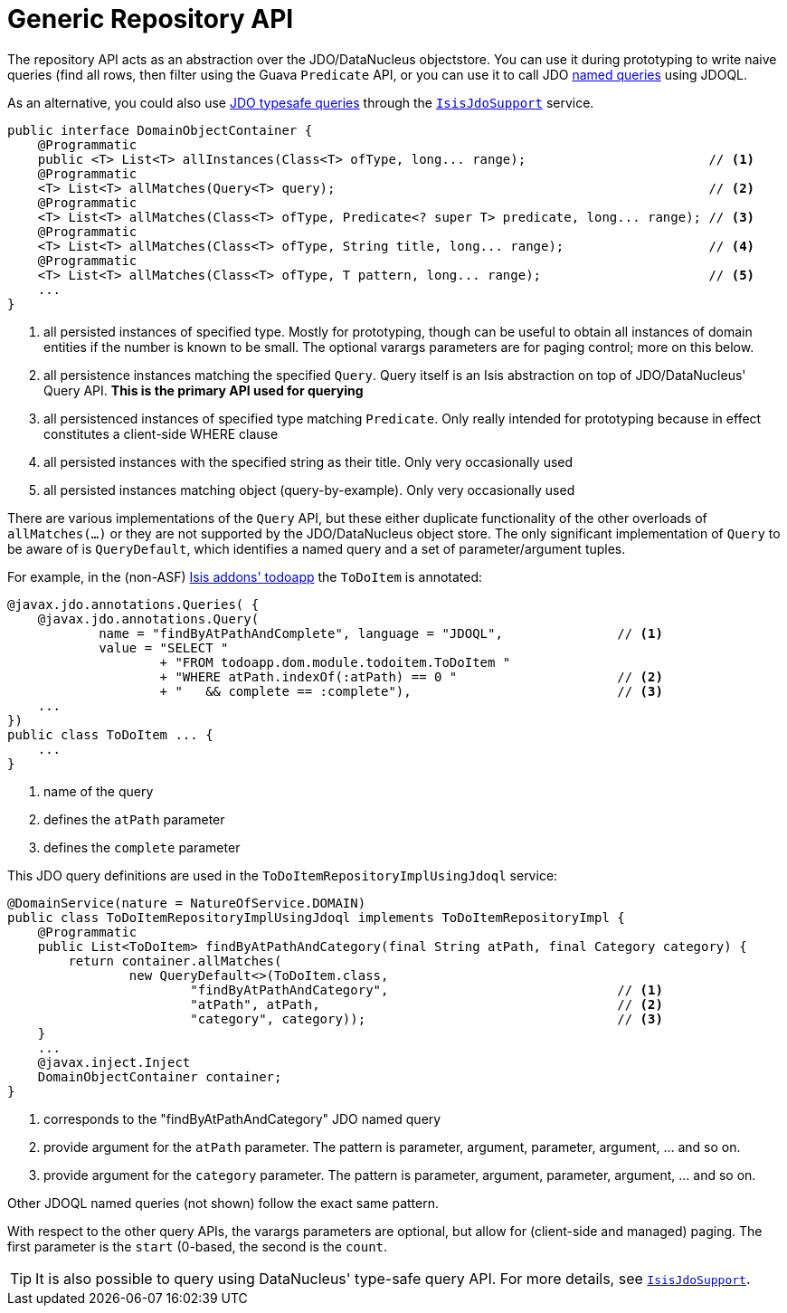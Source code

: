 [[_rgsvc-api_DomainObjectContainer_generic-repository-api]]
= Generic Repository API
:Notice: Licensed to the Apache Software Foundation (ASF) under one or more contributor license agreements. See the NOTICE file distributed with this work for additional information regarding copyright ownership. The ASF licenses this file to you under the Apache License, Version 2.0 (the "License"); you may not use this file except in compliance with the License. You may obtain a copy of the License at. http://www.apache.org/licenses/LICENSE-2.0 . Unless required by applicable law or agreed to in writing, software distributed under the License is distributed on an "AS IS" BASIS, WITHOUT WARRANTIES OR  CONDITIONS OF ANY KIND, either express or implied. See the License for the specific language governing permissions and limitations under the License.
:_basedir: ../
:_imagesdir: images/



The repository API acts as an abstraction over the JDO/DataNucleus objectstore.  You can use it during prototyping to write naive queries (find all rows, then filter using the Guava `Predicate` API, or you can use it to call JDO link:http://www.datanucleus.org/products/accessplatform_4_0/jdo/query.html#named[named queries] using JDOQL.

As an alternative, you could also use link:http://www.datanucleus.org/products/accessplatform_4_0/jdo/jdoql_typesafe.html[JDO typesafe queries] through the xref:rgsvc.adoc#_rgsvc-api_IsisJdoSupport[`IsisJdoSupport`] service.


[source,java]
----
public interface DomainObjectContainer {
    @Programmatic
    public <T> List<T> allInstances(Class<T> ofType, long... range);                        // <1>
    @Programmatic
    <T> List<T> allMatches(Query<T> query);                                                 // <2>
    @Programmatic
    <T> List<T> allMatches(Class<T> ofType, Predicate<? super T> predicate, long... range); // <3>
    @Programmatic
    <T> List<T> allMatches(Class<T> ofType, String title, long... range);                   // <4>
    @Programmatic
    <T> List<T> allMatches(Class<T> ofType, T pattern, long... range);                      // <5>
    ...
}
----
<1> all persisted instances of specified type.  Mostly for prototyping, though can be useful to obtain all instances of domain entities if the number is known to be small.  The optional varargs parameters are for paging control; more on this below.
<2> all persistence instances matching the specified `Query`.  Query itself is an Isis abstraction on top of JDO/DataNucleus' Query API.  *This is the primary API used for querying*
<3> all persistenced instances of specified type matching `Predicate`.  Only really intended for prototyping because in effect constitutes a client-side WHERE clause
<4> all persisted instances with the specified string as their title.  Only very occasionally used
<5> all persisted instances matching object (query-by-example).  Only very occasionally used

There are various implementations of the `Query` API, but these either duplicate functionality of the other overloads of `allMatches(...)` or they are not supported by the JDO/DataNucleus object store.   The only significant implementation of `Query` to be aware of is `QueryDefault`, which identifies a named query and a set of parameter/argument tuples.

For example, in the (non-ASF) http://github.com/isisaddons/isis-app-todoapp[Isis addons' todoapp] the `ToDoItem` is annotated:

[source,java]
----
@javax.jdo.annotations.Queries( {
    @javax.jdo.annotations.Query(
            name = "findByAtPathAndComplete", language = "JDOQL",               // <1>
            value = "SELECT "
                    + "FROM todoapp.dom.module.todoitem.ToDoItem "
                    + "WHERE atPath.indexOf(:atPath) == 0 "                     // <2>
                    + "   && complete == :complete"),                           // <3>
    ...
})
public class ToDoItem ... {
    ...
}
----
<1> name of the query
<2> defines the `atPath` parameter
<3> defines the `complete` parameter

This JDO query definitions are used in the `ToDoItemRepositoryImplUsingJdoql` service:

[source,java]
----
@DomainService(nature = NatureOfService.DOMAIN)
public class ToDoItemRepositoryImplUsingJdoql implements ToDoItemRepositoryImpl {
    @Programmatic
    public List<ToDoItem> findByAtPathAndCategory(final String atPath, final Category category) {
        return container.allMatches(
                new QueryDefault<>(ToDoItem.class,
                        "findByAtPathAndCategory",                              // <1>
                        "atPath", atPath,                                       // <2>
                        "category", category));                                 // <3>
    }
    ...
    @javax.inject.Inject
    DomainObjectContainer container;
}
----
<1> corresponds to the "findByAtPathAndCategory" JDO named query
<2> provide argument for the `atPath` parameter.  The pattern is parameter, argument, parameter, argument, ... and so on.
<3> provide argument for the `category` parameter.  The pattern is parameter, argument, parameter, argument, ... and so on.

Other JDOQL named queries (not shown) follow the exact same pattern.

With respect to the other query APIs, the varargs parameters are optional, but allow for (client-side and managed) paging.  The first parameter is the `start` (0-based, the second is the `count`.

[TIP]
====
It is also possible to query using DataNucleus' type-safe query API.  For more details, see xref:rgsvc.adoc#_rgsvc-api_IsisJdoSupport[`IsisJdoSupport`].
====
